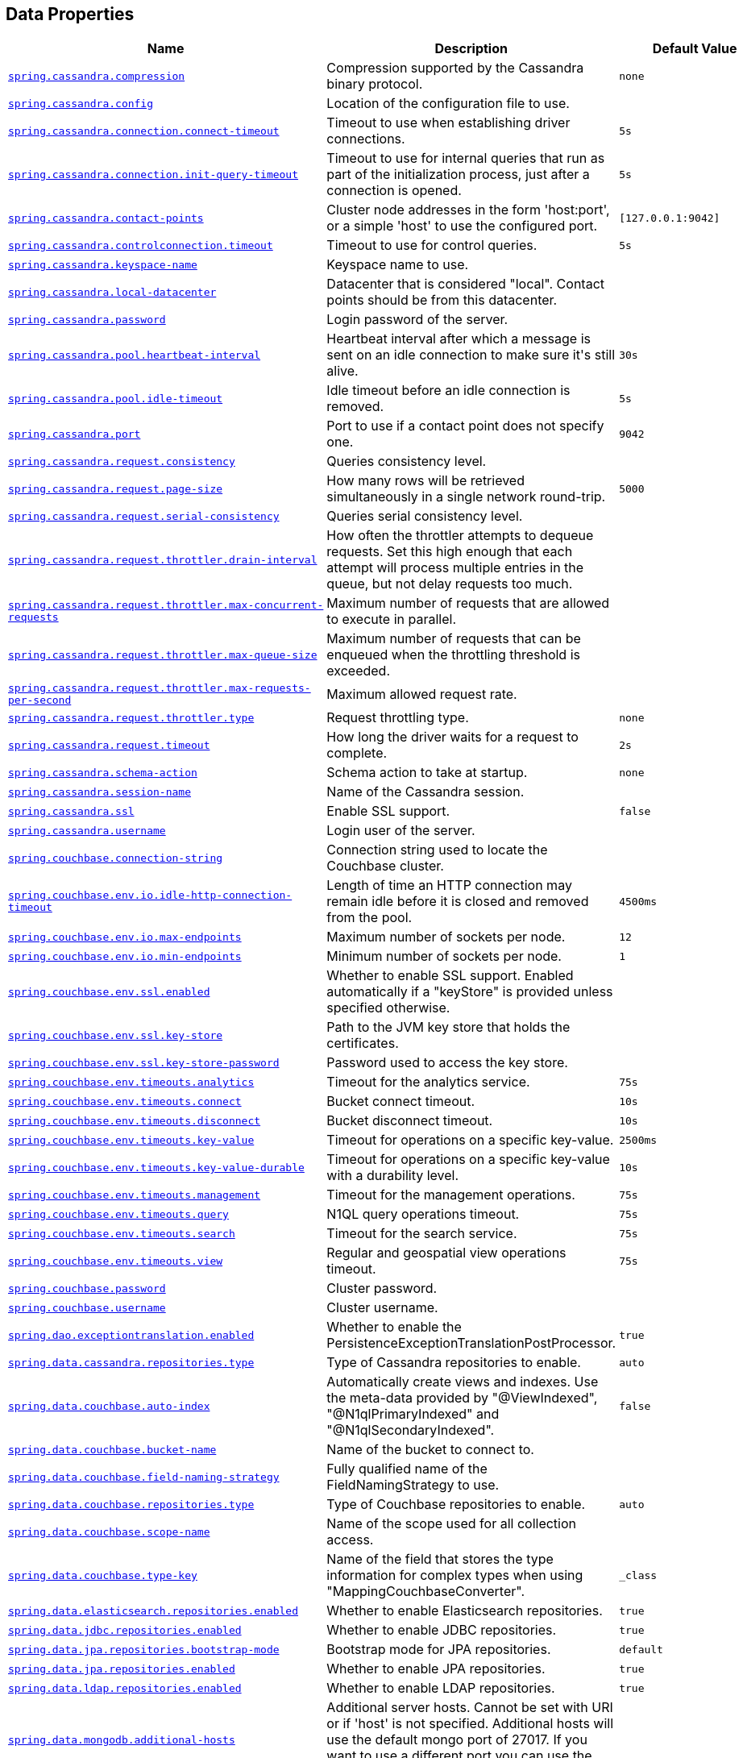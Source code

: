[[appendix.application-properties.data]]
== Data Properties
[cols="4,3,3", options="header"]
|===
|Name|Description|Default Value

|[[application-properties.data.spring.cassandra.compression]]<<application-properties.data.spring.cassandra.compression,`+spring.cassandra.compression+`>>
|+++Compression supported by the Cassandra binary protocol.+++
|`+none+`

|[[application-properties.data.spring.cassandra.config]]<<application-properties.data.spring.cassandra.config,`+spring.cassandra.config+`>>
|+++Location of the configuration file to use.+++
|

|[[application-properties.data.spring.cassandra.connection.connect-timeout]]<<application-properties.data.spring.cassandra.connection.connect-timeout,`+spring.cassandra.connection.connect-timeout+`>>
|+++Timeout to use when establishing driver connections.+++
|`+5s+`

|[[application-properties.data.spring.cassandra.connection.init-query-timeout]]<<application-properties.data.spring.cassandra.connection.init-query-timeout,`+spring.cassandra.connection.init-query-timeout+`>>
|+++Timeout to use for internal queries that run as part of the initialization process, just after a connection is opened.+++
|`+5s+`

|[[application-properties.data.spring.cassandra.contact-points]]<<application-properties.data.spring.cassandra.contact-points,`+spring.cassandra.contact-points+`>>
|+++Cluster node addresses in the form 'host:port', or a simple 'host' to use the configured port.+++
|`+[127.0.0.1:9042]+`

|[[application-properties.data.spring.cassandra.controlconnection.timeout]]<<application-properties.data.spring.cassandra.controlconnection.timeout,`+spring.cassandra.controlconnection.timeout+`>>
|+++Timeout to use for control queries.+++
|`+5s+`

|[[application-properties.data.spring.cassandra.keyspace-name]]<<application-properties.data.spring.cassandra.keyspace-name,`+spring.cassandra.keyspace-name+`>>
|+++Keyspace name to use.+++
|

|[[application-properties.data.spring.cassandra.local-datacenter]]<<application-properties.data.spring.cassandra.local-datacenter,`+spring.cassandra.local-datacenter+`>>
|+++Datacenter that is considered "local". Contact points should be from this datacenter.+++
|

|[[application-properties.data.spring.cassandra.password]]<<application-properties.data.spring.cassandra.password,`+spring.cassandra.password+`>>
|+++Login password of the server.+++
|

|[[application-properties.data.spring.cassandra.pool.heartbeat-interval]]<<application-properties.data.spring.cassandra.pool.heartbeat-interval,`+spring.cassandra.pool.heartbeat-interval+`>>
|+++Heartbeat interval after which a message is sent on an idle connection to make sure it's still alive.+++
|`+30s+`

|[[application-properties.data.spring.cassandra.pool.idle-timeout]]<<application-properties.data.spring.cassandra.pool.idle-timeout,`+spring.cassandra.pool.idle-timeout+`>>
|+++Idle timeout before an idle connection is removed.+++
|`+5s+`

|[[application-properties.data.spring.cassandra.port]]<<application-properties.data.spring.cassandra.port,`+spring.cassandra.port+`>>
|+++Port to use if a contact point does not specify one.+++
|`+9042+`

|[[application-properties.data.spring.cassandra.request.consistency]]<<application-properties.data.spring.cassandra.request.consistency,`+spring.cassandra.request.consistency+`>>
|+++Queries consistency level.+++
|

|[[application-properties.data.spring.cassandra.request.page-size]]<<application-properties.data.spring.cassandra.request.page-size,`+spring.cassandra.request.page-size+`>>
|+++How many rows will be retrieved simultaneously in a single network round-trip.+++
|`+5000+`

|[[application-properties.data.spring.cassandra.request.serial-consistency]]<<application-properties.data.spring.cassandra.request.serial-consistency,`+spring.cassandra.request.serial-consistency+`>>
|+++Queries serial consistency level.+++
|

|[[application-properties.data.spring.cassandra.request.throttler.drain-interval]]<<application-properties.data.spring.cassandra.request.throttler.drain-interval,`+spring.cassandra.request.throttler.drain-interval+`>>
|+++How often the throttler attempts to dequeue requests. Set this high enough that each attempt will process multiple entries in the queue, but not delay requests too much.+++
|

|[[application-properties.data.spring.cassandra.request.throttler.max-concurrent-requests]]<<application-properties.data.spring.cassandra.request.throttler.max-concurrent-requests,`+spring.cassandra.request.throttler.max-concurrent-requests+`>>
|+++Maximum number of requests that are allowed to execute in parallel.+++
|

|[[application-properties.data.spring.cassandra.request.throttler.max-queue-size]]<<application-properties.data.spring.cassandra.request.throttler.max-queue-size,`+spring.cassandra.request.throttler.max-queue-size+`>>
|+++Maximum number of requests that can be enqueued when the throttling threshold is exceeded.+++
|

|[[application-properties.data.spring.cassandra.request.throttler.max-requests-per-second]]<<application-properties.data.spring.cassandra.request.throttler.max-requests-per-second,`+spring.cassandra.request.throttler.max-requests-per-second+`>>
|+++Maximum allowed request rate.+++
|

|[[application-properties.data.spring.cassandra.request.throttler.type]]<<application-properties.data.spring.cassandra.request.throttler.type,`+spring.cassandra.request.throttler.type+`>>
|+++Request throttling type.+++
|`+none+`

|[[application-properties.data.spring.cassandra.request.timeout]]<<application-properties.data.spring.cassandra.request.timeout,`+spring.cassandra.request.timeout+`>>
|+++How long the driver waits for a request to complete.+++
|`+2s+`

|[[application-properties.data.spring.cassandra.schema-action]]<<application-properties.data.spring.cassandra.schema-action,`+spring.cassandra.schema-action+`>>
|+++Schema action to take at startup.+++
|`+none+`

|[[application-properties.data.spring.cassandra.session-name]]<<application-properties.data.spring.cassandra.session-name,`+spring.cassandra.session-name+`>>
|+++Name of the Cassandra session.+++
|

|[[application-properties.data.spring.cassandra.ssl]]<<application-properties.data.spring.cassandra.ssl,`+spring.cassandra.ssl+`>>
|+++Enable SSL support.+++
|`+false+`

|[[application-properties.data.spring.cassandra.username]]<<application-properties.data.spring.cassandra.username,`+spring.cassandra.username+`>>
|+++Login user of the server.+++
|

|[[application-properties.data.spring.couchbase.connection-string]]<<application-properties.data.spring.couchbase.connection-string,`+spring.couchbase.connection-string+`>>
|+++Connection string used to locate the Couchbase cluster.+++
|

|[[application-properties.data.spring.couchbase.env.io.idle-http-connection-timeout]]<<application-properties.data.spring.couchbase.env.io.idle-http-connection-timeout,`+spring.couchbase.env.io.idle-http-connection-timeout+`>>
|+++Length of time an HTTP connection may remain idle before it is closed and removed from the pool.+++
|`+4500ms+`

|[[application-properties.data.spring.couchbase.env.io.max-endpoints]]<<application-properties.data.spring.couchbase.env.io.max-endpoints,`+spring.couchbase.env.io.max-endpoints+`>>
|+++Maximum number of sockets per node.+++
|`+12+`

|[[application-properties.data.spring.couchbase.env.io.min-endpoints]]<<application-properties.data.spring.couchbase.env.io.min-endpoints,`+spring.couchbase.env.io.min-endpoints+`>>
|+++Minimum number of sockets per node.+++
|`+1+`

|[[application-properties.data.spring.couchbase.env.ssl.enabled]]<<application-properties.data.spring.couchbase.env.ssl.enabled,`+spring.couchbase.env.ssl.enabled+`>>
|+++Whether to enable SSL support. Enabled automatically if a "keyStore" is provided unless specified otherwise.+++
|

|[[application-properties.data.spring.couchbase.env.ssl.key-store]]<<application-properties.data.spring.couchbase.env.ssl.key-store,`+spring.couchbase.env.ssl.key-store+`>>
|+++Path to the JVM key store that holds the certificates.+++
|

|[[application-properties.data.spring.couchbase.env.ssl.key-store-password]]<<application-properties.data.spring.couchbase.env.ssl.key-store-password,`+spring.couchbase.env.ssl.key-store-password+`>>
|+++Password used to access the key store.+++
|

|[[application-properties.data.spring.couchbase.env.timeouts.analytics]]<<application-properties.data.spring.couchbase.env.timeouts.analytics,`+spring.couchbase.env.timeouts.analytics+`>>
|+++Timeout for the analytics service.+++
|`+75s+`

|[[application-properties.data.spring.couchbase.env.timeouts.connect]]<<application-properties.data.spring.couchbase.env.timeouts.connect,`+spring.couchbase.env.timeouts.connect+`>>
|+++Bucket connect timeout.+++
|`+10s+`

|[[application-properties.data.spring.couchbase.env.timeouts.disconnect]]<<application-properties.data.spring.couchbase.env.timeouts.disconnect,`+spring.couchbase.env.timeouts.disconnect+`>>
|+++Bucket disconnect timeout.+++
|`+10s+`

|[[application-properties.data.spring.couchbase.env.timeouts.key-value]]<<application-properties.data.spring.couchbase.env.timeouts.key-value,`+spring.couchbase.env.timeouts.key-value+`>>
|+++Timeout for operations on a specific key-value.+++
|`+2500ms+`

|[[application-properties.data.spring.couchbase.env.timeouts.key-value-durable]]<<application-properties.data.spring.couchbase.env.timeouts.key-value-durable,`+spring.couchbase.env.timeouts.key-value-durable+`>>
|+++Timeout for operations on a specific key-value with a durability level.+++
|`+10s+`

|[[application-properties.data.spring.couchbase.env.timeouts.management]]<<application-properties.data.spring.couchbase.env.timeouts.management,`+spring.couchbase.env.timeouts.management+`>>
|+++Timeout for the management operations.+++
|`+75s+`

|[[application-properties.data.spring.couchbase.env.timeouts.query]]<<application-properties.data.spring.couchbase.env.timeouts.query,`+spring.couchbase.env.timeouts.query+`>>
|+++N1QL query operations timeout.+++
|`+75s+`

|[[application-properties.data.spring.couchbase.env.timeouts.search]]<<application-properties.data.spring.couchbase.env.timeouts.search,`+spring.couchbase.env.timeouts.search+`>>
|+++Timeout for the search service.+++
|`+75s+`

|[[application-properties.data.spring.couchbase.env.timeouts.view]]<<application-properties.data.spring.couchbase.env.timeouts.view,`+spring.couchbase.env.timeouts.view+`>>
|+++Regular and geospatial view operations timeout.+++
|`+75s+`

|[[application-properties.data.spring.couchbase.password]]<<application-properties.data.spring.couchbase.password,`+spring.couchbase.password+`>>
|+++Cluster password.+++
|

|[[application-properties.data.spring.couchbase.username]]<<application-properties.data.spring.couchbase.username,`+spring.couchbase.username+`>>
|+++Cluster username.+++
|

|[[application-properties.data.spring.dao.exceptiontranslation.enabled]]<<application-properties.data.spring.dao.exceptiontranslation.enabled,`+spring.dao.exceptiontranslation.enabled+`>>
|+++Whether to enable the PersistenceExceptionTranslationPostProcessor.+++
|`+true+`

|[[application-properties.data.spring.data.cassandra.repositories.type]]<<application-properties.data.spring.data.cassandra.repositories.type,`+spring.data.cassandra.repositories.type+`>>
|+++Type of Cassandra repositories to enable.+++
|`+auto+`

|[[application-properties.data.spring.data.couchbase.auto-index]]<<application-properties.data.spring.data.couchbase.auto-index,`+spring.data.couchbase.auto-index+`>>
|+++Automatically create views and indexes. Use the meta-data provided by "@ViewIndexed", "@N1qlPrimaryIndexed" and "@N1qlSecondaryIndexed".+++
|`+false+`

|[[application-properties.data.spring.data.couchbase.bucket-name]]<<application-properties.data.spring.data.couchbase.bucket-name,`+spring.data.couchbase.bucket-name+`>>
|+++Name of the bucket to connect to.+++
|

|[[application-properties.data.spring.data.couchbase.field-naming-strategy]]<<application-properties.data.spring.data.couchbase.field-naming-strategy,`+spring.data.couchbase.field-naming-strategy+`>>
|+++Fully qualified name of the FieldNamingStrategy to use.+++
|

|[[application-properties.data.spring.data.couchbase.repositories.type]]<<application-properties.data.spring.data.couchbase.repositories.type,`+spring.data.couchbase.repositories.type+`>>
|+++Type of Couchbase repositories to enable.+++
|`+auto+`

|[[application-properties.data.spring.data.couchbase.scope-name]]<<application-properties.data.spring.data.couchbase.scope-name,`+spring.data.couchbase.scope-name+`>>
|+++Name of the scope used for all collection access.+++
|

|[[application-properties.data.spring.data.couchbase.type-key]]<<application-properties.data.spring.data.couchbase.type-key,`+spring.data.couchbase.type-key+`>>
|+++Name of the field that stores the type information for complex types when using "MappingCouchbaseConverter".+++
|`+_class+`

|[[application-properties.data.spring.data.elasticsearch.repositories.enabled]]<<application-properties.data.spring.data.elasticsearch.repositories.enabled,`+spring.data.elasticsearch.repositories.enabled+`>>
|+++Whether to enable Elasticsearch repositories.+++
|`+true+`

|[[application-properties.data.spring.data.jdbc.repositories.enabled]]<<application-properties.data.spring.data.jdbc.repositories.enabled,`+spring.data.jdbc.repositories.enabled+`>>
|+++Whether to enable JDBC repositories.+++
|`+true+`

|[[application-properties.data.spring.data.jpa.repositories.bootstrap-mode]]<<application-properties.data.spring.data.jpa.repositories.bootstrap-mode,`+spring.data.jpa.repositories.bootstrap-mode+`>>
|+++Bootstrap mode for JPA repositories.+++
|`+default+`

|[[application-properties.data.spring.data.jpa.repositories.enabled]]<<application-properties.data.spring.data.jpa.repositories.enabled,`+spring.data.jpa.repositories.enabled+`>>
|+++Whether to enable JPA repositories.+++
|`+true+`

|[[application-properties.data.spring.data.ldap.repositories.enabled]]<<application-properties.data.spring.data.ldap.repositories.enabled,`+spring.data.ldap.repositories.enabled+`>>
|+++Whether to enable LDAP repositories.+++
|`+true+`

|[[application-properties.data.spring.data.mongodb.additional-hosts]]<<application-properties.data.spring.data.mongodb.additional-hosts,`+spring.data.mongodb.additional-hosts+`>>
|+++Additional server hosts. Cannot be set with URI or if 'host' is not specified. Additional hosts will use the default mongo port of 27017. If you want to use a different port you can use the "host:port" syntax.+++
|

|[[application-properties.data.spring.data.mongodb.authentication-database]]<<application-properties.data.spring.data.mongodb.authentication-database,`+spring.data.mongodb.authentication-database+`>>
|+++Authentication database name.+++
|

|[[application-properties.data.spring.data.mongodb.auto-index-creation]]<<application-properties.data.spring.data.mongodb.auto-index-creation,`+spring.data.mongodb.auto-index-creation+`>>
|+++Whether to enable auto-index creation.+++
|

|[[application-properties.data.spring.data.mongodb.database]]<<application-properties.data.spring.data.mongodb.database,`+spring.data.mongodb.database+`>>
|+++Database name.+++
|

|[[application-properties.data.spring.data.mongodb.field-naming-strategy]]<<application-properties.data.spring.data.mongodb.field-naming-strategy,`+spring.data.mongodb.field-naming-strategy+`>>
|+++Fully qualified name of the FieldNamingStrategy to use.+++
|

|[[application-properties.data.spring.data.mongodb.gridfs.bucket]]<<application-properties.data.spring.data.mongodb.gridfs.bucket,`+spring.data.mongodb.gridfs.bucket+`>>
|+++GridFS bucket name.+++
|

|[[application-properties.data.spring.data.mongodb.gridfs.database]]<<application-properties.data.spring.data.mongodb.gridfs.database,`+spring.data.mongodb.gridfs.database+`>>
|+++GridFS database name.+++
|

|[[application-properties.data.spring.data.mongodb.host]]<<application-properties.data.spring.data.mongodb.host,`+spring.data.mongodb.host+`>>
|+++Mongo server host. Cannot be set with URI.+++
|

|[[application-properties.data.spring.data.mongodb.password]]<<application-properties.data.spring.data.mongodb.password,`+spring.data.mongodb.password+`>>
|+++Login password of the mongo server. Cannot be set with URI.+++
|

|[[application-properties.data.spring.data.mongodb.port]]<<application-properties.data.spring.data.mongodb.port,`+spring.data.mongodb.port+`>>
|+++Mongo server port. Cannot be set with URI.+++
|

|[[application-properties.data.spring.data.mongodb.replica-set-name]]<<application-properties.data.spring.data.mongodb.replica-set-name,`+spring.data.mongodb.replica-set-name+`>>
|+++Required replica set name for the cluster. Cannot be set with URI.+++
|

|[[application-properties.data.spring.data.mongodb.repositories.type]]<<application-properties.data.spring.data.mongodb.repositories.type,`+spring.data.mongodb.repositories.type+`>>
|+++Type of Mongo repositories to enable.+++
|`+auto+`

|[[application-properties.data.spring.data.mongodb.uri]]<<application-properties.data.spring.data.mongodb.uri,`+spring.data.mongodb.uri+`>>
|+++Mongo database URI. Overrides host, port, username, password, and database.+++
|`+mongodb://localhost/test+`

|[[application-properties.data.spring.data.mongodb.username]]<<application-properties.data.spring.data.mongodb.username,`+spring.data.mongodb.username+`>>
|+++Login user of the mongo server. Cannot be set with URI.+++
|

|[[application-properties.data.spring.data.mongodb.uuid-representation]]<<application-properties.data.spring.data.mongodb.uuid-representation,`+spring.data.mongodb.uuid-representation+`>>
|+++Representation to use when converting a UUID to a BSON binary value.+++
|`+java-legacy+`

|[[application-properties.data.spring.data.neo4j.database]]<<application-properties.data.spring.data.neo4j.database,`+spring.data.neo4j.database+`>>
|+++Database name to use. By default, the server decides the default database to use.+++
|

|[[application-properties.data.spring.data.neo4j.repositories.type]]<<application-properties.data.spring.data.neo4j.repositories.type,`+spring.data.neo4j.repositories.type+`>>
|+++Type of Neo4j repositories to enable.+++
|`+auto+`

|[[application-properties.data.spring.data.r2dbc.repositories.enabled]]<<application-properties.data.spring.data.r2dbc.repositories.enabled,`+spring.data.r2dbc.repositories.enabled+`>>
|+++Whether to enable R2DBC repositories.+++
|`+true+`

|[[application-properties.data.spring.data.redis.client-name]]<<application-properties.data.spring.data.redis.client-name,`+spring.data.redis.client-name+`>>
|+++Client name to be set on connections with CLIENT SETNAME.+++
|

|[[application-properties.data.spring.data.redis.client-type]]<<application-properties.data.spring.data.redis.client-type,`+spring.data.redis.client-type+`>>
|+++Type of client to use. By default, auto-detected according to the classpath.+++
|

|[[application-properties.data.spring.data.redis.cluster.max-redirects]]<<application-properties.data.spring.data.redis.cluster.max-redirects,`+spring.data.redis.cluster.max-redirects+`>>
|+++Maximum number of redirects to follow when executing commands across the cluster.+++
|

|[[application-properties.data.spring.data.redis.cluster.nodes]]<<application-properties.data.spring.data.redis.cluster.nodes,`+spring.data.redis.cluster.nodes+`>>
|+++Comma-separated list of "host:port" pairs to bootstrap from. This represents an "initial" list of cluster nodes and is required to have at least one entry.+++
|

|[[application-properties.data.spring.data.redis.connect-timeout]]<<application-properties.data.spring.data.redis.connect-timeout,`+spring.data.redis.connect-timeout+`>>
|+++Connection timeout.+++
|

|[[application-properties.data.spring.data.redis.database]]<<application-properties.data.spring.data.redis.database,`+spring.data.redis.database+`>>
|+++Database index used by the connection factory.+++
|`+0+`

|[[application-properties.data.spring.data.redis.host]]<<application-properties.data.spring.data.redis.host,`+spring.data.redis.host+`>>
|+++Redis server host.+++
|`+localhost+`

|[[application-properties.data.spring.data.redis.jedis.pool.enabled]]<<application-properties.data.spring.data.redis.jedis.pool.enabled,`+spring.data.redis.jedis.pool.enabled+`>>
|+++Whether to enable the pool. Enabled automatically if "commons-pool2" is available. With Jedis, pooling is implicitly enabled in sentinel mode and this setting only applies to single node setup.+++
|

|[[application-properties.data.spring.data.redis.jedis.pool.max-active]]<<application-properties.data.spring.data.redis.jedis.pool.max-active,`+spring.data.redis.jedis.pool.max-active+`>>
|+++Maximum number of connections that can be allocated by the pool at a given time. Use a negative value for no limit.+++
|`+8+`

|[[application-properties.data.spring.data.redis.jedis.pool.max-idle]]<<application-properties.data.spring.data.redis.jedis.pool.max-idle,`+spring.data.redis.jedis.pool.max-idle+`>>
|+++Maximum number of "idle" connections in the pool. Use a negative value to indicate an unlimited number of idle connections.+++
|`+8+`

|[[application-properties.data.spring.data.redis.jedis.pool.max-wait]]<<application-properties.data.spring.data.redis.jedis.pool.max-wait,`+spring.data.redis.jedis.pool.max-wait+`>>
|+++Maximum amount of time a connection allocation should block before throwing an exception when the pool is exhausted. Use a negative value to block indefinitely.+++
|`+-1ms+`

|[[application-properties.data.spring.data.redis.jedis.pool.min-idle]]<<application-properties.data.spring.data.redis.jedis.pool.min-idle,`+spring.data.redis.jedis.pool.min-idle+`>>
|+++Target for the minimum number of idle connections to maintain in the pool. This setting only has an effect if both it and time between eviction runs are positive.+++
|`+0+`

|[[application-properties.data.spring.data.redis.jedis.pool.time-between-eviction-runs]]<<application-properties.data.spring.data.redis.jedis.pool.time-between-eviction-runs,`+spring.data.redis.jedis.pool.time-between-eviction-runs+`>>
|+++Time between runs of the idle object evictor thread. When positive, the idle object evictor thread starts, otherwise no idle object eviction is performed.+++
|

|[[application-properties.data.spring.data.redis.lettuce.cluster.refresh.adaptive]]<<application-properties.data.spring.data.redis.lettuce.cluster.refresh.adaptive,`+spring.data.redis.lettuce.cluster.refresh.adaptive+`>>
|+++Whether adaptive topology refreshing using all available refresh triggers should be used.+++
|`+false+`

|[[application-properties.data.spring.data.redis.lettuce.cluster.refresh.dynamic-refresh-sources]]<<application-properties.data.spring.data.redis.lettuce.cluster.refresh.dynamic-refresh-sources,`+spring.data.redis.lettuce.cluster.refresh.dynamic-refresh-sources+`>>
|+++Whether to discover and query all cluster nodes for obtaining the cluster topology. When set to false, only the initial seed nodes are used as sources for topology discovery.+++
|`+true+`

|[[application-properties.data.spring.data.redis.lettuce.cluster.refresh.period]]<<application-properties.data.spring.data.redis.lettuce.cluster.refresh.period,`+spring.data.redis.lettuce.cluster.refresh.period+`>>
|+++Cluster topology refresh period.+++
|

|[[application-properties.data.spring.data.redis.lettuce.pool.enabled]]<<application-properties.data.spring.data.redis.lettuce.pool.enabled,`+spring.data.redis.lettuce.pool.enabled+`>>
|+++Whether to enable the pool. Enabled automatically if "commons-pool2" is available. With Jedis, pooling is implicitly enabled in sentinel mode and this setting only applies to single node setup.+++
|

|[[application-properties.data.spring.data.redis.lettuce.pool.max-active]]<<application-properties.data.spring.data.redis.lettuce.pool.max-active,`+spring.data.redis.lettuce.pool.max-active+`>>
|+++Maximum number of connections that can be allocated by the pool at a given time. Use a negative value for no limit.+++
|`+8+`

|[[application-properties.data.spring.data.redis.lettuce.pool.max-idle]]<<application-properties.data.spring.data.redis.lettuce.pool.max-idle,`+spring.data.redis.lettuce.pool.max-idle+`>>
|+++Maximum number of "idle" connections in the pool. Use a negative value to indicate an unlimited number of idle connections.+++
|`+8+`

|[[application-properties.data.spring.data.redis.lettuce.pool.max-wait]]<<application-properties.data.spring.data.redis.lettuce.pool.max-wait,`+spring.data.redis.lettuce.pool.max-wait+`>>
|+++Maximum amount of time a connection allocation should block before throwing an exception when the pool is exhausted. Use a negative value to block indefinitely.+++
|`+-1ms+`

|[[application-properties.data.spring.data.redis.lettuce.pool.min-idle]]<<application-properties.data.spring.data.redis.lettuce.pool.min-idle,`+spring.data.redis.lettuce.pool.min-idle+`>>
|+++Target for the minimum number of idle connections to maintain in the pool. This setting only has an effect if both it and time between eviction runs are positive.+++
|`+0+`

|[[application-properties.data.spring.data.redis.lettuce.pool.time-between-eviction-runs]]<<application-properties.data.spring.data.redis.lettuce.pool.time-between-eviction-runs,`+spring.data.redis.lettuce.pool.time-between-eviction-runs+`>>
|+++Time between runs of the idle object evictor thread. When positive, the idle object evictor thread starts, otherwise no idle object eviction is performed.+++
|

|[[application-properties.data.spring.data.redis.lettuce.shutdown-timeout]]<<application-properties.data.spring.data.redis.lettuce.shutdown-timeout,`+spring.data.redis.lettuce.shutdown-timeout+`>>
|+++Shutdown timeout.+++
|`+100ms+`

|[[application-properties.data.spring.data.redis.password]]<<application-properties.data.spring.data.redis.password,`+spring.data.redis.password+`>>
|+++Login password of the redis server.+++
|

|[[application-properties.data.spring.data.redis.port]]<<application-properties.data.spring.data.redis.port,`+spring.data.redis.port+`>>
|+++Redis server port.+++
|`+6379+`

|[[application-properties.data.spring.data.redis.repositories.enabled]]<<application-properties.data.spring.data.redis.repositories.enabled,`+spring.data.redis.repositories.enabled+`>>
|+++Whether to enable Redis repositories.+++
|`+true+`

|[[application-properties.data.spring.data.redis.sentinel.master]]<<application-properties.data.spring.data.redis.sentinel.master,`+spring.data.redis.sentinel.master+`>>
|+++Name of the Redis server.+++
|

|[[application-properties.data.spring.data.redis.sentinel.nodes]]<<application-properties.data.spring.data.redis.sentinel.nodes,`+spring.data.redis.sentinel.nodes+`>>
|+++Comma-separated list of "host:port" pairs.+++
|

|[[application-properties.data.spring.data.redis.sentinel.password]]<<application-properties.data.spring.data.redis.sentinel.password,`+spring.data.redis.sentinel.password+`>>
|+++Password for authenticating with sentinel(s).+++
|

|[[application-properties.data.spring.data.redis.sentinel.username]]<<application-properties.data.spring.data.redis.sentinel.username,`+spring.data.redis.sentinel.username+`>>
|+++Login username for authenticating with sentinel(s).+++
|

|[[application-properties.data.spring.data.redis.ssl]]<<application-properties.data.spring.data.redis.ssl,`+spring.data.redis.ssl+`>>
|+++Whether to enable SSL support.+++
|`+false+`

|[[application-properties.data.spring.data.redis.timeout]]<<application-properties.data.spring.data.redis.timeout,`+spring.data.redis.timeout+`>>
|+++Read timeout.+++
|

|[[application-properties.data.spring.data.redis.url]]<<application-properties.data.spring.data.redis.url,`+spring.data.redis.url+`>>
|+++Connection URL. Overrides host, port, and password. User is ignored. Example: redis://user:password@example.com:6379+++
|

|[[application-properties.data.spring.data.redis.username]]<<application-properties.data.spring.data.redis.username,`+spring.data.redis.username+`>>
|+++Login username of the redis server.+++
|

|[[application-properties.data.spring.data.rest.base-path]]<<application-properties.data.spring.data.rest.base-path,`+spring.data.rest.base-path+`>>
|+++Base path to be used by Spring Data REST to expose repository resources.+++
|

|[[application-properties.data.spring.data.rest.default-media-type]]<<application-properties.data.spring.data.rest.default-media-type,`+spring.data.rest.default-media-type+`>>
|+++Content type to use as a default when none is specified.+++
|

|[[application-properties.data.spring.data.rest.default-page-size]]<<application-properties.data.spring.data.rest.default-page-size,`+spring.data.rest.default-page-size+`>>
|+++Default size of pages.+++
|

|[[application-properties.data.spring.data.rest.detection-strategy]]<<application-properties.data.spring.data.rest.detection-strategy,`+spring.data.rest.detection-strategy+`>>
|+++Strategy to use to determine which repositories get exposed.+++
|`+default+`

|[[application-properties.data.spring.data.rest.enable-enum-translation]]<<application-properties.data.spring.data.rest.enable-enum-translation,`+spring.data.rest.enable-enum-translation+`>>
|+++Whether to enable enum value translation through the Spring Data REST default resource bundle.+++
|

|[[application-properties.data.spring.data.rest.limit-param-name]]<<application-properties.data.spring.data.rest.limit-param-name,`+spring.data.rest.limit-param-name+`>>
|+++Name of the URL query string parameter that indicates how many results to return at once.+++
|

|[[application-properties.data.spring.data.rest.max-page-size]]<<application-properties.data.spring.data.rest.max-page-size,`+spring.data.rest.max-page-size+`>>
|+++Maximum size of pages.+++
|

|[[application-properties.data.spring.data.rest.page-param-name]]<<application-properties.data.spring.data.rest.page-param-name,`+spring.data.rest.page-param-name+`>>
|+++Name of the URL query string parameter that indicates what page to return.+++
|

|[[application-properties.data.spring.data.rest.return-body-on-create]]<<application-properties.data.spring.data.rest.return-body-on-create,`+spring.data.rest.return-body-on-create+`>>
|+++Whether to return a response body after creating an entity.+++
|

|[[application-properties.data.spring.data.rest.return-body-on-update]]<<application-properties.data.spring.data.rest.return-body-on-update,`+spring.data.rest.return-body-on-update+`>>
|+++Whether to return a response body after updating an entity.+++
|

|[[application-properties.data.spring.data.rest.sort-param-name]]<<application-properties.data.spring.data.rest.sort-param-name,`+spring.data.rest.sort-param-name+`>>
|+++Name of the URL query string parameter that indicates what direction to sort results.+++
|

|[[application-properties.data.spring.data.web.pageable.default-page-size]]<<application-properties.data.spring.data.web.pageable.default-page-size,`+spring.data.web.pageable.default-page-size+`>>
|+++Default page size.+++
|`+20+`

|[[application-properties.data.spring.data.web.pageable.max-page-size]]<<application-properties.data.spring.data.web.pageable.max-page-size,`+spring.data.web.pageable.max-page-size+`>>
|+++Maximum page size to be accepted.+++
|`+2000+`

|[[application-properties.data.spring.data.web.pageable.one-indexed-parameters]]<<application-properties.data.spring.data.web.pageable.one-indexed-parameters,`+spring.data.web.pageable.one-indexed-parameters+`>>
|+++Whether to expose and assume 1-based page number indexes. Defaults to "false", meaning a page number of 0 in the request equals the first page.+++
|`+false+`

|[[application-properties.data.spring.data.web.pageable.page-parameter]]<<application-properties.data.spring.data.web.pageable.page-parameter,`+spring.data.web.pageable.page-parameter+`>>
|+++Page index parameter name.+++
|`+page+`

|[[application-properties.data.spring.data.web.pageable.prefix]]<<application-properties.data.spring.data.web.pageable.prefix,`+spring.data.web.pageable.prefix+`>>
|+++General prefix to be prepended to the page number and page size parameters.+++
|

|[[application-properties.data.spring.data.web.pageable.qualifier-delimiter]]<<application-properties.data.spring.data.web.pageable.qualifier-delimiter,`+spring.data.web.pageable.qualifier-delimiter+`>>
|+++Delimiter to be used between the qualifier and the actual page number and size properties.+++
|`+_+`

|[[application-properties.data.spring.data.web.pageable.size-parameter]]<<application-properties.data.spring.data.web.pageable.size-parameter,`+spring.data.web.pageable.size-parameter+`>>
|+++Page size parameter name.+++
|`+size+`

|[[application-properties.data.spring.data.web.sort.sort-parameter]]<<application-properties.data.spring.data.web.sort.sort-parameter,`+spring.data.web.sort.sort-parameter+`>>
|+++Sort parameter name.+++
|`+sort+`

|[[application-properties.data.spring.datasource.dbcp2]]<<application-properties.data.spring.datasource.dbcp2,`+spring.datasource.dbcp2.abandoned-usage-tracking+` +
`+spring.datasource.dbcp2.access-to-underlying-connection-allowed+` +
`+spring.datasource.dbcp2.auto-commit-on-return+` +
`+spring.datasource.dbcp2.cache-state+` +
`+spring.datasource.dbcp2.clear-statement-pool-on-return+` +
`+spring.datasource.dbcp2.connection-factory-class-name+` +
`+spring.datasource.dbcp2.connection-init-sqls+` +
`+spring.datasource.dbcp2.default-auto-commit+` +
`+spring.datasource.dbcp2.default-catalog+` +
`+spring.datasource.dbcp2.default-query-timeout+` +
`+spring.datasource.dbcp2.default-read-only+` +
`+spring.datasource.dbcp2.default-schema+` +
`+spring.datasource.dbcp2.default-transaction-isolation+` +
`+spring.datasource.dbcp2.disconnection-sql-codes+` +
`+spring.datasource.dbcp2.driver+` +
`+spring.datasource.dbcp2.driver-class-name+` +
`+spring.datasource.dbcp2.eviction-policy-class-name+` +
`+spring.datasource.dbcp2.fast-fail-validation+` +
`+spring.datasource.dbcp2.initial-size+` +
`+spring.datasource.dbcp2.jmx-name+` +
`+spring.datasource.dbcp2.lifo+` +
`+spring.datasource.dbcp2.log-abandoned+` +
`+spring.datasource.dbcp2.log-expired-connections+` +
`+spring.datasource.dbcp2.login-timeout+` +
`+spring.datasource.dbcp2.max-conn-lifetime-millis+` +
`+spring.datasource.dbcp2.max-idle+` +
`+spring.datasource.dbcp2.max-open-prepared-statements+` +
`+spring.datasource.dbcp2.max-total+` +
`+spring.datasource.dbcp2.max-wait-millis+` +
`+spring.datasource.dbcp2.min-evictable-idle-time-millis+` +
`+spring.datasource.dbcp2.min-idle+` +
`+spring.datasource.dbcp2.num-tests-per-eviction-run+` +
`+spring.datasource.dbcp2.password+` +
`+spring.datasource.dbcp2.pool-prepared-statements+` +
`+spring.datasource.dbcp2.remove-abandoned-on-borrow+` +
`+spring.datasource.dbcp2.remove-abandoned-on-maintenance+` +
`+spring.datasource.dbcp2.remove-abandoned-timeout+` +
`+spring.datasource.dbcp2.rollback-on-return+` +
`+spring.datasource.dbcp2.soft-min-evictable-idle-time-millis+` +
`+spring.datasource.dbcp2.test-on-borrow+` +
`+spring.datasource.dbcp2.test-on-create+` +
`+spring.datasource.dbcp2.test-on-return+` +
`+spring.datasource.dbcp2.test-while-idle+` +
`+spring.datasource.dbcp2.time-between-eviction-runs-millis+` +
`+spring.datasource.dbcp2.url+` +
`+spring.datasource.dbcp2.username+` +
`+spring.datasource.dbcp2.validation-query+` +
`+spring.datasource.dbcp2.validation-query-timeout+` +
>>
|+++Commons DBCP2 specific settings bound to an instance of DBCP2's BasicDataSource+++
|

|[[application-properties.data.spring.datasource.driver-class-name]]<<application-properties.data.spring.datasource.driver-class-name,`+spring.datasource.driver-class-name+`>>
|+++Fully qualified name of the JDBC driver. Auto-detected based on the URL by default.+++
|

|[[application-properties.data.spring.datasource.embedded-database-connection]]<<application-properties.data.spring.datasource.embedded-database-connection,`+spring.datasource.embedded-database-connection+`>>
|+++Connection details for an embedded database. Defaults to the most suitable embedded database that is available on the classpath.+++
|

|[[application-properties.data.spring.datasource.generate-unique-name]]<<application-properties.data.spring.datasource.generate-unique-name,`+spring.datasource.generate-unique-name+`>>
|+++Whether to generate a random datasource name.+++
|`+true+`

|[[application-properties.data.spring.datasource.hikari]]<<application-properties.data.spring.datasource.hikari,`+spring.datasource.hikari.allow-pool-suspension+` +
`+spring.datasource.hikari.auto-commit+` +
`+spring.datasource.hikari.catalog+` +
`+spring.datasource.hikari.connection-init-sql+` +
`+spring.datasource.hikari.connection-test-query+` +
`+spring.datasource.hikari.connection-timeout+` +
`+spring.datasource.hikari.data-source-class-name+` +
`+spring.datasource.hikari.data-source-j-n-d-i+` +
`+spring.datasource.hikari.data-source-properties+` +
`+spring.datasource.hikari.driver-class-name+` +
`+spring.datasource.hikari.exception-override-class-name+` +
`+spring.datasource.hikari.health-check-properties+` +
`+spring.datasource.hikari.idle-timeout+` +
`+spring.datasource.hikari.initialization-fail-timeout+` +
`+spring.datasource.hikari.isolate-internal-queries+` +
`+spring.datasource.hikari.jdbc-url+` +
`+spring.datasource.hikari.keepalive-time+` +
`+spring.datasource.hikari.leak-detection-threshold+` +
`+spring.datasource.hikari.login-timeout+` +
`+spring.datasource.hikari.max-lifetime+` +
`+spring.datasource.hikari.maximum-pool-size+` +
`+spring.datasource.hikari.metrics-tracker-factory+` +
`+spring.datasource.hikari.minimum-idle+` +
`+spring.datasource.hikari.password+` +
`+spring.datasource.hikari.pool-name+` +
`+spring.datasource.hikari.read-only+` +
`+spring.datasource.hikari.register-mbeans+` +
`+spring.datasource.hikari.scheduled-executor+` +
`+spring.datasource.hikari.schema+` +
`+spring.datasource.hikari.transaction-isolation+` +
`+spring.datasource.hikari.username+` +
`+spring.datasource.hikari.validation-timeout+` +
>>
|+++Hikari specific settings bound to an instance of Hikari's HikariDataSource+++
|

|[[application-properties.data.spring.datasource.jndi-name]]<<application-properties.data.spring.datasource.jndi-name,`+spring.datasource.jndi-name+`>>
|+++JNDI location of the datasource. Class, url, username and password are ignored when set.+++
|

|[[application-properties.data.spring.datasource.name]]<<application-properties.data.spring.datasource.name,`+spring.datasource.name+`>>
|+++Datasource name to use if "generate-unique-name" is false. Defaults to "testdb" when using an embedded database, otherwise null.+++
|

|[[application-properties.data.spring.datasource.oracleucp]]<<application-properties.data.spring.datasource.oracleucp,`+spring.datasource.oracleucp.abandoned-connection-timeout+` +
`+spring.datasource.oracleucp.connection-factory-class-name+` +
`+spring.datasource.oracleucp.connection-factory-properties+` +
`+spring.datasource.oracleucp.connection-harvest-max-count+` +
`+spring.datasource.oracleucp.connection-harvest-trigger-count+` +
`+spring.datasource.oracleucp.connection-labeling-high-cost+` +
`+spring.datasource.oracleucp.connection-pool-name+` +
`+spring.datasource.oracleucp.connection-properties+` +
`+spring.datasource.oracleucp.connection-repurpose-threshold+` +
`+spring.datasource.oracleucp.connection-validation-timeout+` +
`+spring.datasource.oracleucp.connection-wait-timeout+` +
`+spring.datasource.oracleucp.data-source-name+` +
`+spring.datasource.oracleucp.database-name+` +
`+spring.datasource.oracleucp.description+` +
`+spring.datasource.oracleucp.fast-connection-failover-enabled+` +
`+spring.datasource.oracleucp.high-cost-connection-reuse-threshold+` +
`+spring.datasource.oracleucp.inactive-connection-timeout+` +
`+spring.datasource.oracleucp.initial-pool-size+` +
`+spring.datasource.oracleucp.login-timeout+` +
`+spring.datasource.oracleucp.max-connection-reuse-count+` +
`+spring.datasource.oracleucp.max-connection-reuse-time+` +
`+spring.datasource.oracleucp.max-connections-per-shard+` +
`+spring.datasource.oracleucp.max-idle-time+` +
`+spring.datasource.oracleucp.max-pool-size+` +
`+spring.datasource.oracleucp.max-statements+` +
`+spring.datasource.oracleucp.min-pool-size+` +
`+spring.datasource.oracleucp.network-protocol+` +
`+spring.datasource.oracleucp.o-n-s-configuration+` +
`+spring.datasource.oracleucp.pdb-roles+` +
`+spring.datasource.oracleucp.port-number+` +
`+spring.datasource.oracleucp.property-cycle+` +
`+spring.datasource.oracleucp.query-timeout+` +
`+spring.datasource.oracleucp.read-only-instance-allowed+` +
`+spring.datasource.oracleucp.role-name+` +
`+spring.datasource.oracleucp.s-q-l-for-validate-connection+` +
`+spring.datasource.oracleucp.seconds-to-trust-idle-connection+` +
`+spring.datasource.oracleucp.server-name+` +
`+spring.datasource.oracleucp.sharding-mode+` +
`+spring.datasource.oracleucp.time-to-live-connection-timeout+` +
`+spring.datasource.oracleucp.timeout-check-interval+` +
`+spring.datasource.oracleucp.u-r-l+` +
`+spring.datasource.oracleucp.user+` +
`+spring.datasource.oracleucp.validate-connection-on-borrow+` +
>>
|+++Oracle UCP specific settings bound to an instance of Oracle UCP's PoolDataSource+++
|

|[[application-properties.data.spring.datasource.password]]<<application-properties.data.spring.datasource.password,`+spring.datasource.password+`>>
|+++Login password of the database.+++
|

|[[application-properties.data.spring.datasource.tomcat]]<<application-properties.data.spring.datasource.tomcat,`+spring.datasource.tomcat.abandon-when-percentage-full+` +
`+spring.datasource.tomcat.access-to-underlying-connection-allowed+` +
`+spring.datasource.tomcat.alternate-username-allowed+` +
`+spring.datasource.tomcat.commit-on-return+` +
`+spring.datasource.tomcat.connection-properties+` +
`+spring.datasource.tomcat.data-source-j-n-d-i+` +
`+spring.datasource.tomcat.db-properties+` +
`+spring.datasource.tomcat.default-auto-commit+` +
`+spring.datasource.tomcat.default-catalog+` +
`+spring.datasource.tomcat.default-read-only+` +
`+spring.datasource.tomcat.default-transaction-isolation+` +
`+spring.datasource.tomcat.driver-class-name+` +
`+spring.datasource.tomcat.fair-queue+` +
`+spring.datasource.tomcat.ignore-exception-on-pre-load+` +
`+spring.datasource.tomcat.init-s-q-l+` +
`+spring.datasource.tomcat.initial-size+` +
`+spring.datasource.tomcat.jdbc-interceptors+` +
`+spring.datasource.tomcat.jmx-enabled+` +
`+spring.datasource.tomcat.log-abandoned+` +
`+spring.datasource.tomcat.log-validation-errors+` +
`+spring.datasource.tomcat.login-timeout+` +
`+spring.datasource.tomcat.max-active+` +
`+spring.datasource.tomcat.max-age+` +
`+spring.datasource.tomcat.max-idle+` +
`+spring.datasource.tomcat.max-wait+` +
`+spring.datasource.tomcat.min-evictable-idle-time-millis+` +
`+spring.datasource.tomcat.min-idle+` +
`+spring.datasource.tomcat.name+` +
`+spring.datasource.tomcat.num-tests-per-eviction-run+` +
`+spring.datasource.tomcat.password+` +
`+spring.datasource.tomcat.propagate-interrupt-state+` +
`+spring.datasource.tomcat.remove-abandoned+` +
`+spring.datasource.tomcat.remove-abandoned-timeout+` +
`+spring.datasource.tomcat.rollback-on-return+` +
`+spring.datasource.tomcat.suspect-timeout+` +
`+spring.datasource.tomcat.test-on-borrow+` +
`+spring.datasource.tomcat.test-on-connect+` +
`+spring.datasource.tomcat.test-on-return+` +
`+spring.datasource.tomcat.test-while-idle+` +
`+spring.datasource.tomcat.time-between-eviction-runs-millis+` +
`+spring.datasource.tomcat.url+` +
`+spring.datasource.tomcat.use-disposable-connection-facade+` +
`+spring.datasource.tomcat.use-equals+` +
`+spring.datasource.tomcat.use-lock+` +
`+spring.datasource.tomcat.use-statement-facade+` +
`+spring.datasource.tomcat.username+` +
`+spring.datasource.tomcat.validation-interval+` +
`+spring.datasource.tomcat.validation-query+` +
`+spring.datasource.tomcat.validation-query-timeout+` +
`+spring.datasource.tomcat.validator-class-name+` +
>>
|+++Tomcat datasource specific settings bound to an instance of Tomcat JDBC's DataSource+++
|

|[[application-properties.data.spring.datasource.type]]<<application-properties.data.spring.datasource.type,`+spring.datasource.type+`>>
|+++Fully qualified name of the connection pool implementation to use. By default, it is auto-detected from the classpath.+++
|

|[[application-properties.data.spring.datasource.url]]<<application-properties.data.spring.datasource.url,`+spring.datasource.url+`>>
|+++JDBC URL of the database.+++
|

|[[application-properties.data.spring.datasource.username]]<<application-properties.data.spring.datasource.username,`+spring.datasource.username+`>>
|+++Login username of the database.+++
|

|[[application-properties.data.spring.datasource.xa.data-source-class-name]]<<application-properties.data.spring.datasource.xa.data-source-class-name,`+spring.datasource.xa.data-source-class-name+`>>
|+++XA datasource fully qualified name.+++
|

|[[application-properties.data.spring.datasource.xa.properties]]<<application-properties.data.spring.datasource.xa.properties,`+spring.datasource.xa.properties.*+`>>
|+++Properties to pass to the XA data source.+++
|

|[[application-properties.data.spring.elasticsearch.connection-timeout]]<<application-properties.data.spring.elasticsearch.connection-timeout,`+spring.elasticsearch.connection-timeout+`>>
|+++Connection timeout used when communicating with Elasticsearch.+++
|`+1s+`

|[[application-properties.data.spring.elasticsearch.password]]<<application-properties.data.spring.elasticsearch.password,`+spring.elasticsearch.password+`>>
|+++Password for authentication with Elasticsearch.+++
|

|[[application-properties.data.spring.elasticsearch.path-prefix]]<<application-properties.data.spring.elasticsearch.path-prefix,`+spring.elasticsearch.path-prefix+`>>
|+++Prefix added to the path of every request sent to Elasticsearch.+++
|

|[[application-properties.data.spring.elasticsearch.restclient.sniffer.delay-after-failure]]<<application-properties.data.spring.elasticsearch.restclient.sniffer.delay-after-failure,`+spring.elasticsearch.restclient.sniffer.delay-after-failure+`>>
|+++Delay of a sniff execution scheduled after a failure.+++
|`+1m+`

|[[application-properties.data.spring.elasticsearch.restclient.sniffer.interval]]<<application-properties.data.spring.elasticsearch.restclient.sniffer.interval,`+spring.elasticsearch.restclient.sniffer.interval+`>>
|+++Interval between consecutive ordinary sniff executions.+++
|`+5m+`

|[[application-properties.data.spring.elasticsearch.socket-keep-alive]]<<application-properties.data.spring.elasticsearch.socket-keep-alive,`+spring.elasticsearch.socket-keep-alive+`>>
|+++Whether to enable socket keep alive between client and Elasticsearch.+++
|`+false+`

|[[application-properties.data.spring.elasticsearch.socket-timeout]]<<application-properties.data.spring.elasticsearch.socket-timeout,`+spring.elasticsearch.socket-timeout+`>>
|+++Socket timeout used when communicating with Elasticsearch.+++
|`+30s+`

|[[application-properties.data.spring.elasticsearch.uris]]<<application-properties.data.spring.elasticsearch.uris,`+spring.elasticsearch.uris+`>>
|+++Comma-separated list of the Elasticsearch instances to use.+++
|`+[http://localhost:9200]+`

|[[application-properties.data.spring.elasticsearch.username]]<<application-properties.data.spring.elasticsearch.username,`+spring.elasticsearch.username+`>>
|+++Username for authentication with Elasticsearch.+++
|

|[[application-properties.data.spring.h2.console.enabled]]<<application-properties.data.spring.h2.console.enabled,`+spring.h2.console.enabled+`>>
|+++Whether to enable the console.+++
|`+false+`

|[[application-properties.data.spring.h2.console.path]]<<application-properties.data.spring.h2.console.path,`+spring.h2.console.path+`>>
|+++Path at which the console is available.+++
|`+/h2-console+`

|[[application-properties.data.spring.h2.console.settings.trace]]<<application-properties.data.spring.h2.console.settings.trace,`+spring.h2.console.settings.trace+`>>
|+++Whether to enable trace output.+++
|`+false+`

|[[application-properties.data.spring.h2.console.settings.web-admin-password]]<<application-properties.data.spring.h2.console.settings.web-admin-password,`+spring.h2.console.settings.web-admin-password+`>>
|+++Password to access preferences and tools of H2 Console.+++
|

|[[application-properties.data.spring.h2.console.settings.web-allow-others]]<<application-properties.data.spring.h2.console.settings.web-allow-others,`+spring.h2.console.settings.web-allow-others+`>>
|+++Whether to enable remote access.+++
|`+false+`

|[[application-properties.data.spring.influx.password]]<<application-properties.data.spring.influx.password,`+spring.influx.password+`>>
|+++Login password.+++
|

|[[application-properties.data.spring.influx.url]]<<application-properties.data.spring.influx.url,`+spring.influx.url+`>>
|+++URL of the InfluxDB instance to which to connect.+++
|

|[[application-properties.data.spring.influx.user]]<<application-properties.data.spring.influx.user,`+spring.influx.user+`>>
|+++Login user.+++
|

|[[application-properties.data.spring.jdbc.template.fetch-size]]<<application-properties.data.spring.jdbc.template.fetch-size,`+spring.jdbc.template.fetch-size+`>>
|+++Number of rows that should be fetched from the database when more rows are needed. Use -1 to use the JDBC driver's default configuration.+++
|`+-1+`

|[[application-properties.data.spring.jdbc.template.max-rows]]<<application-properties.data.spring.jdbc.template.max-rows,`+spring.jdbc.template.max-rows+`>>
|+++Maximum number of rows. Use -1 to use the JDBC driver's default configuration.+++
|`+-1+`

|[[application-properties.data.spring.jdbc.template.query-timeout]]<<application-properties.data.spring.jdbc.template.query-timeout,`+spring.jdbc.template.query-timeout+`>>
|+++Query timeout. Default is to use the JDBC driver's default configuration. If a duration suffix is not specified, seconds will be used.+++
|

|[[application-properties.data.spring.jooq.sql-dialect]]<<application-properties.data.spring.jooq.sql-dialect,`+spring.jooq.sql-dialect+`>>
|+++SQL dialect to use. Auto-detected by default.+++
|

|[[application-properties.data.spring.jpa.database]]<<application-properties.data.spring.jpa.database,`+spring.jpa.database+`>>
|+++Target database to operate on, auto-detected by default. Can be alternatively set using the "databasePlatform" property.+++
|

|[[application-properties.data.spring.jpa.database-platform]]<<application-properties.data.spring.jpa.database-platform,`+spring.jpa.database-platform+`>>
|+++Name of the target database to operate on, auto-detected by default. Can be alternatively set using the "Database" enum.+++
|

|[[application-properties.data.spring.jpa.defer-datasource-initialization]]<<application-properties.data.spring.jpa.defer-datasource-initialization,`+spring.jpa.defer-datasource-initialization+`>>
|+++Whether to defer DataSource initialization until after any EntityManagerFactory beans have been created and initialized.+++
|`+false+`

|[[application-properties.data.spring.jpa.generate-ddl]]<<application-properties.data.spring.jpa.generate-ddl,`+spring.jpa.generate-ddl+`>>
|+++Whether to initialize the schema on startup.+++
|`+false+`

|[[application-properties.data.spring.jpa.hibernate.ddl-auto]]<<application-properties.data.spring.jpa.hibernate.ddl-auto,`+spring.jpa.hibernate.ddl-auto+`>>
|+++DDL mode. This is actually a shortcut for the "hibernate.hbm2ddl.auto" property. Defaults to "create-drop" when using an embedded database and no schema manager was detected. Otherwise, defaults to "none".+++
|

|[[application-properties.data.spring.jpa.hibernate.naming.implicit-strategy]]<<application-properties.data.spring.jpa.hibernate.naming.implicit-strategy,`+spring.jpa.hibernate.naming.implicit-strategy+`>>
|+++Fully qualified name of the implicit naming strategy.+++
|

|[[application-properties.data.spring.jpa.hibernate.naming.physical-strategy]]<<application-properties.data.spring.jpa.hibernate.naming.physical-strategy,`+spring.jpa.hibernate.naming.physical-strategy+`>>
|+++Fully qualified name of the physical naming strategy.+++
|

|[[application-properties.data.spring.jpa.mapping-resources]]<<application-properties.data.spring.jpa.mapping-resources,`+spring.jpa.mapping-resources+`>>
|+++Mapping resources (equivalent to "mapping-file" entries in persistence.xml).+++
|

|[[application-properties.data.spring.jpa.open-in-view]]<<application-properties.data.spring.jpa.open-in-view,`+spring.jpa.open-in-view+`>>
|+++Register OpenEntityManagerInViewInterceptor. Binds a JPA EntityManager to the thread for the entire processing of the request.+++
|`+true+`

|[[application-properties.data.spring.jpa.properties]]<<application-properties.data.spring.jpa.properties,`+spring.jpa.properties.*+`>>
|+++Additional native properties to set on the JPA provider.+++
|

|[[application-properties.data.spring.jpa.show-sql]]<<application-properties.data.spring.jpa.show-sql,`+spring.jpa.show-sql+`>>
|+++Whether to enable logging of SQL statements.+++
|`+false+`

|[[application-properties.data.spring.ldap.anonymous-read-only]]<<application-properties.data.spring.ldap.anonymous-read-only,`+spring.ldap.anonymous-read-only+`>>
|+++Whether read-only operations should use an anonymous environment. Disabled by default unless a username is set.+++
|

|[[application-properties.data.spring.ldap.base]]<<application-properties.data.spring.ldap.base,`+spring.ldap.base+`>>
|+++Base suffix from which all operations should originate.+++
|

|[[application-properties.data.spring.ldap.base-environment]]<<application-properties.data.spring.ldap.base-environment,`+spring.ldap.base-environment.*+`>>
|+++LDAP specification settings.+++
|

|[[application-properties.data.spring.ldap.embedded.base-dn]]<<application-properties.data.spring.ldap.embedded.base-dn,`+spring.ldap.embedded.base-dn+`>>
|+++List of base DNs.+++
|

|[[application-properties.data.spring.ldap.embedded.credential.password]]<<application-properties.data.spring.ldap.embedded.credential.password,`+spring.ldap.embedded.credential.password+`>>
|+++Embedded LDAP password.+++
|

|[[application-properties.data.spring.ldap.embedded.credential.username]]<<application-properties.data.spring.ldap.embedded.credential.username,`+spring.ldap.embedded.credential.username+`>>
|+++Embedded LDAP username.+++
|

|[[application-properties.data.spring.ldap.embedded.ldif]]<<application-properties.data.spring.ldap.embedded.ldif,`+spring.ldap.embedded.ldif+`>>
|+++Schema (LDIF) script resource reference.+++
|`+classpath:schema.ldif+`

|[[application-properties.data.spring.ldap.embedded.port]]<<application-properties.data.spring.ldap.embedded.port,`+spring.ldap.embedded.port+`>>
|+++Embedded LDAP port.+++
|`+0+`

|[[application-properties.data.spring.ldap.embedded.validation.enabled]]<<application-properties.data.spring.ldap.embedded.validation.enabled,`+spring.ldap.embedded.validation.enabled+`>>
|+++Whether to enable LDAP schema validation.+++
|`+true+`

|[[application-properties.data.spring.ldap.embedded.validation.schema]]<<application-properties.data.spring.ldap.embedded.validation.schema,`+spring.ldap.embedded.validation.schema+`>>
|+++Path to the custom schema.+++
|

|[[application-properties.data.spring.ldap.password]]<<application-properties.data.spring.ldap.password,`+spring.ldap.password+`>>
|+++Login password of the server.+++
|

|[[application-properties.data.spring.ldap.template.ignore-name-not-found-exception]]<<application-properties.data.spring.ldap.template.ignore-name-not-found-exception,`+spring.ldap.template.ignore-name-not-found-exception+`>>
|+++Whether NameNotFoundException should be ignored in searches via the LdapTemplate.+++
|`+false+`

|[[application-properties.data.spring.ldap.template.ignore-partial-result-exception]]<<application-properties.data.spring.ldap.template.ignore-partial-result-exception,`+spring.ldap.template.ignore-partial-result-exception+`>>
|+++Whether PartialResultException should be ignored in searches via the LdapTemplate.+++
|`+false+`

|[[application-properties.data.spring.ldap.template.ignore-size-limit-exceeded-exception]]<<application-properties.data.spring.ldap.template.ignore-size-limit-exceeded-exception,`+spring.ldap.template.ignore-size-limit-exceeded-exception+`>>
|+++Whether SizeLimitExceededException should be ignored in searches via the LdapTemplate.+++
|`+true+`

|[[application-properties.data.spring.ldap.urls]]<<application-properties.data.spring.ldap.urls,`+spring.ldap.urls+`>>
|+++LDAP URLs of the server.+++
|

|[[application-properties.data.spring.ldap.username]]<<application-properties.data.spring.ldap.username,`+spring.ldap.username+`>>
|+++Login username of the server.+++
|

|[[application-properties.data.spring.neo4j.authentication.kerberos-ticket]]<<application-properties.data.spring.neo4j.authentication.kerberos-ticket,`+spring.neo4j.authentication.kerberos-ticket+`>>
|+++Kerberos ticket for connecting to the database. Mutual exclusive with a given username.+++
|

|[[application-properties.data.spring.neo4j.authentication.password]]<<application-properties.data.spring.neo4j.authentication.password,`+spring.neo4j.authentication.password+`>>
|+++Login password of the server.+++
|

|[[application-properties.data.spring.neo4j.authentication.realm]]<<application-properties.data.spring.neo4j.authentication.realm,`+spring.neo4j.authentication.realm+`>>
|+++Realm to connect to.+++
|

|[[application-properties.data.spring.neo4j.authentication.username]]<<application-properties.data.spring.neo4j.authentication.username,`+spring.neo4j.authentication.username+`>>
|+++Login user of the server.+++
|

|[[application-properties.data.spring.neo4j.connection-timeout]]<<application-properties.data.spring.neo4j.connection-timeout,`+spring.neo4j.connection-timeout+`>>
|+++Timeout for borrowing connections from the pool.+++
|`+30s+`

|[[application-properties.data.spring.neo4j.max-transaction-retry-time]]<<application-properties.data.spring.neo4j.max-transaction-retry-time,`+spring.neo4j.max-transaction-retry-time+`>>
|+++Maximum time transactions are allowed to retry.+++
|`+30s+`

|[[application-properties.data.spring.neo4j.pool.connection-acquisition-timeout]]<<application-properties.data.spring.neo4j.pool.connection-acquisition-timeout,`+spring.neo4j.pool.connection-acquisition-timeout+`>>
|+++Acquisition of new connections will be attempted for at most configured timeout.+++
|`+60s+`

|[[application-properties.data.spring.neo4j.pool.idle-time-before-connection-test]]<<application-properties.data.spring.neo4j.pool.idle-time-before-connection-test,`+spring.neo4j.pool.idle-time-before-connection-test+`>>
|+++Pooled connections that have been idle in the pool for longer than this threshold will be tested before they are used again.+++
|

|[[application-properties.data.spring.neo4j.pool.log-leaked-sessions]]<<application-properties.data.spring.neo4j.pool.log-leaked-sessions,`+spring.neo4j.pool.log-leaked-sessions+`>>
|+++Whether to log leaked sessions.+++
|`+false+`

|[[application-properties.data.spring.neo4j.pool.max-connection-lifetime]]<<application-properties.data.spring.neo4j.pool.max-connection-lifetime,`+spring.neo4j.pool.max-connection-lifetime+`>>
|+++Pooled connections older than this threshold will be closed and removed from the pool.+++
|`+1h+`

|[[application-properties.data.spring.neo4j.pool.max-connection-pool-size]]<<application-properties.data.spring.neo4j.pool.max-connection-pool-size,`+spring.neo4j.pool.max-connection-pool-size+`>>
|+++Maximum amount of connections in the connection pool towards a single database.+++
|`+100+`

|[[application-properties.data.spring.neo4j.pool.metrics-enabled]]<<application-properties.data.spring.neo4j.pool.metrics-enabled,`+spring.neo4j.pool.metrics-enabled+`>>
|+++Whether to enable metrics.+++
|`+false+`

|[[application-properties.data.spring.neo4j.security.cert-file]]<<application-properties.data.spring.neo4j.security.cert-file,`+spring.neo4j.security.cert-file+`>>
|+++Path to the file that holds the trusted certificates.+++
|

|[[application-properties.data.spring.neo4j.security.encrypted]]<<application-properties.data.spring.neo4j.security.encrypted,`+spring.neo4j.security.encrypted+`>>
|+++Whether the driver should use encrypted traffic.+++
|`+false+`

|[[application-properties.data.spring.neo4j.security.hostname-verification-enabled]]<<application-properties.data.spring.neo4j.security.hostname-verification-enabled,`+spring.neo4j.security.hostname-verification-enabled+`>>
|+++Whether hostname verification is required.+++
|`+true+`

|[[application-properties.data.spring.neo4j.security.trust-strategy]]<<application-properties.data.spring.neo4j.security.trust-strategy,`+spring.neo4j.security.trust-strategy+`>>
|+++Trust strategy to use.+++
|`+trust-system-ca-signed-certificates+`

|[[application-properties.data.spring.neo4j.uri]]<<application-properties.data.spring.neo4j.uri,`+spring.neo4j.uri+`>>
|+++URI used by the driver.+++
|`+bolt://localhost:7687+`

|[[application-properties.data.spring.r2dbc.generate-unique-name]]<<application-properties.data.spring.r2dbc.generate-unique-name,`+spring.r2dbc.generate-unique-name+`>>
|+++Whether to generate a random database name. Ignore any configured name when enabled.+++
|`+false+`

|[[application-properties.data.spring.r2dbc.name]]<<application-properties.data.spring.r2dbc.name,`+spring.r2dbc.name+`>>
|+++Database name. Set if no name is specified in the url. Default to "testdb" when using an embedded database.+++
|

|[[application-properties.data.spring.r2dbc.password]]<<application-properties.data.spring.r2dbc.password,`+spring.r2dbc.password+`>>
|+++Login password of the database. Set if no password is specified in the url.+++
|

|[[application-properties.data.spring.r2dbc.pool.enabled]]<<application-properties.data.spring.r2dbc.pool.enabled,`+spring.r2dbc.pool.enabled+`>>
|+++Whether pooling is enabled. Requires r2dbc-pool.+++
|`+true+`

|[[application-properties.data.spring.r2dbc.pool.initial-size]]<<application-properties.data.spring.r2dbc.pool.initial-size,`+spring.r2dbc.pool.initial-size+`>>
|+++Initial connection pool size.+++
|`+10+`

|[[application-properties.data.spring.r2dbc.pool.max-acquire-time]]<<application-properties.data.spring.r2dbc.pool.max-acquire-time,`+spring.r2dbc.pool.max-acquire-time+`>>
|+++Maximum time to acquire a connection from the pool. By default, wait indefinitely.+++
|

|[[application-properties.data.spring.r2dbc.pool.max-create-connection-time]]<<application-properties.data.spring.r2dbc.pool.max-create-connection-time,`+spring.r2dbc.pool.max-create-connection-time+`>>
|+++Maximum time to wait to create a new connection. By default, wait indefinitely.+++
|

|[[application-properties.data.spring.r2dbc.pool.max-idle-time]]<<application-properties.data.spring.r2dbc.pool.max-idle-time,`+spring.r2dbc.pool.max-idle-time+`>>
|+++Maximum amount of time that a connection is allowed to sit idle in the pool.+++
|`+30m+`

|[[application-properties.data.spring.r2dbc.pool.max-life-time]]<<application-properties.data.spring.r2dbc.pool.max-life-time,`+spring.r2dbc.pool.max-life-time+`>>
|+++Maximum lifetime of a connection in the pool. By default, connections have an infinite lifetime.+++
|

|[[application-properties.data.spring.r2dbc.pool.max-size]]<<application-properties.data.spring.r2dbc.pool.max-size,`+spring.r2dbc.pool.max-size+`>>
|+++Maximal connection pool size.+++
|`+10+`

|[[application-properties.data.spring.r2dbc.pool.validation-depth]]<<application-properties.data.spring.r2dbc.pool.validation-depth,`+spring.r2dbc.pool.validation-depth+`>>
|+++Validation depth.+++
|`+local+`

|[[application-properties.data.spring.r2dbc.pool.validation-query]]<<application-properties.data.spring.r2dbc.pool.validation-query,`+spring.r2dbc.pool.validation-query+`>>
|+++Validation query.+++
|

|[[application-properties.data.spring.r2dbc.properties]]<<application-properties.data.spring.r2dbc.properties,`+spring.r2dbc.properties.*+`>>
|+++Additional R2DBC options.+++
|

|[[application-properties.data.spring.r2dbc.url]]<<application-properties.data.spring.r2dbc.url,`+spring.r2dbc.url+`>>
|+++R2DBC URL of the database. database name, username, password and pooling options specified in the url take precedence over individual options.+++
|

|[[application-properties.data.spring.r2dbc.username]]<<application-properties.data.spring.r2dbc.username,`+spring.r2dbc.username+`>>
|+++Login username of the database. Set if no username is specified in the url.+++
|

|===
